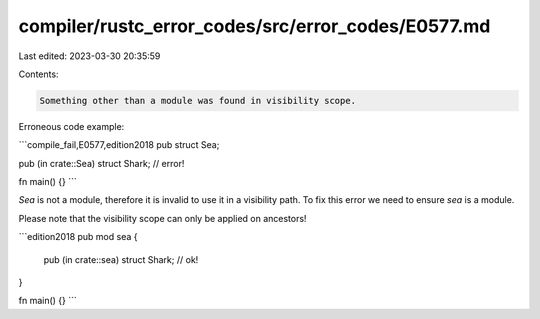 compiler/rustc_error_codes/src/error_codes/E0577.md
===================================================

Last edited: 2023-03-30 20:35:59

Contents:

.. code-block:: md

    Something other than a module was found in visibility scope.

Erroneous code example:

```compile_fail,E0577,edition2018
pub struct Sea;

pub (in crate::Sea) struct Shark; // error!

fn main() {}
```

`Sea` is not a module, therefore it is invalid to use it in a visibility path.
To fix this error we need to ensure `sea` is a module.

Please note that the visibility scope can only be applied on ancestors!

```edition2018
pub mod sea {
    pub (in crate::sea) struct Shark; // ok!
}

fn main() {}
```


